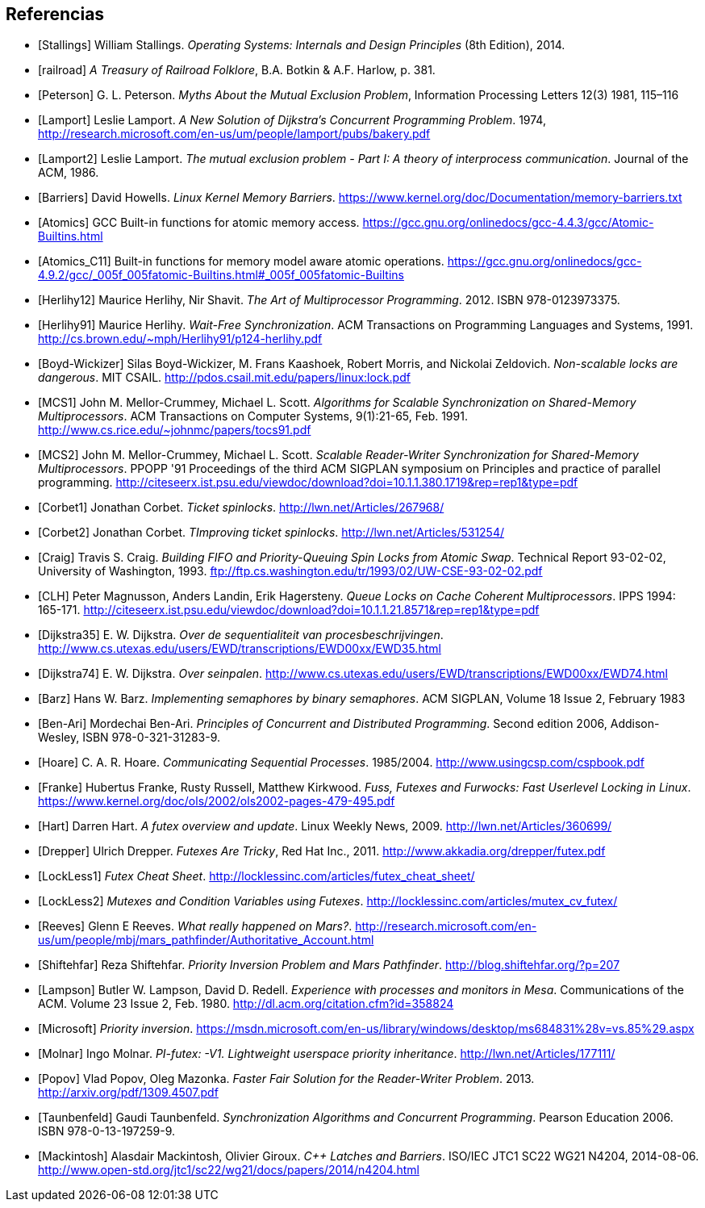 == Referencias

[bibliography]

- [[[Stallings]]] William Stallings. _Operating Systems: Internals and Design Principles_ (8th Edition), 2014.

- [[[railroad]]] _A Treasury of Railroad Folklore_, B.A. Botkin & A.F. Harlow, p. 381.

- [[[Peterson]]] G. L. Peterson. _Myths About the Mutual Exclusion Problem_, Information Processing Letters 12(3) 1981, 115–116

- [[[Lamport]]] Leslie Lamport. _A New Solution of Dijkstra's Concurrent Programming Problem_. 1974, http://research.microsoft.com/en-us/um/people/lamport/pubs/bakery.pdf

- [[[Lamport2]]] Leslie Lamport. _The mutual exclusion problem - Part I: A theory of interprocess communication_. Journal of the ACM, 1986.

- [[[Barriers]]] David Howells. _Linux Kernel Memory Barriers_.
https://www.kernel.org/doc/Documentation/memory-barriers.txt

- [[[Atomics]]] GCC Built-in functions for atomic memory access. https://gcc.gnu.org/onlinedocs/gcc-4.4.3/gcc/Atomic-Builtins.html

- [[[Atomics_C11]]] Built-in functions for memory model aware atomic operations. https://gcc.gnu.org/onlinedocs/gcc-4.9.2/gcc/_005f_005fatomic-Builtins.html#_005f_005fatomic-Builtins

- [[[Herlihy12]]] Maurice Herlihy, Nir Shavit. _The Art of Multiprocessor Programming_. 2012. ISBN 978-0123973375.

- [[[Herlihy91]]] Maurice Herlihy. _Wait-Free Synchronization_. ACM Transactions on Programming Languages and Systems, 1991. http://cs.brown.edu/~mph/Herlihy91/p124-herlihy.pdf

- [[[Boyd-Wickizer]]] Silas Boyd-Wickizer, M. Frans Kaashoek, Robert Morris, and Nickolai Zeldovich. _Non-scalable locks are dangerous_. MIT CSAIL. http://pdos.csail.mit.edu/papers/linux:lock.pdf

- [[[MCS1]]] John M. Mellor-Crummey, Michael L. Scott. _Algorithms for Scalable Synchronization on Shared-Memory Multiprocessors_. ACM Transactions on Computer Systems, 9(1):21-65, Feb. 1991. http://www.cs.rice.edu/~johnmc/papers/tocs91.pdf

- [[[MCS2]]] John M. Mellor-Crummey, Michael L. Scott. _Scalable Reader-Writer Synchronization for Shared-Memory Multiprocessors_. PPOPP '91 Proceedings of the third ACM SIGPLAN symposium on Principles and practice of parallel programming. http://citeseerx.ist.psu.edu/viewdoc/download?doi=10.1.1.380.1719&rep=rep1&type=pdf

- [[[Corbet1]]] Jonathan Corbet. _Ticket spinlocks_. http://lwn.net/Articles/267968/

- [[[Corbet2]]] Jonathan Corbet. _TImproving ticket spinlocks_. http://lwn.net/Articles/531254/

- [[[Craig]]] Travis S. Craig. _Building FIFO and Priority-Queuing Spin Locks from Atomic Swap_. Technical Report 93-02-02, University of Washington, 1993. ftp://ftp.cs.washington.edu/tr/1993/02/UW-CSE-93-02-02.pdf

- [[[CLH]]] Peter Magnusson, Anders Landin, Erik Hagersteny. _Queue Locks on Cache Coherent Multiprocessors_.  IPPS 1994: 165-171. http://citeseerx.ist.psu.edu/viewdoc/download?doi=10.1.1.21.8571&rep=rep1&type=pdf

- [[[Dijkstra35]]] E. W. Dijkstra. _Over de sequentialiteit van procesbeschrijvingen_. http://www.cs.utexas.edu/users/EWD/transcriptions/EWD00xx/EWD35.html

- [[[Dijkstra74]]] E. W. Dijkstra. _Over seinpalen_. http://www.cs.utexas.edu/users/EWD/transcriptions/EWD00xx/EWD74.html

- [[[Barz]]] Hans W. Barz. _Implementing semaphores by binary semaphores_. ACM SIGPLAN, Volume 18 Issue 2, February 1983

- [[[Ben-Ari]]] Mordechai Ben-Ari. _Principles of Concurrent and Distributed Programming_. Second edition 2006, Addison-Wesley, ISBN 978-0-321-31283-9.

- [[[Hoare]]] C. A. R. Hoare. _Communicating Sequential Processes_. 1985/2004. http://www.usingcsp.com/cspbook.pdf

- [[[Franke]]] Hubertus Franke, Rusty Russell, Matthew Kirkwood. _Fuss, Futexes and Furwocks: Fast Userlevel Locking in Linux_. https://www.kernel.org/doc/ols/2002/ols2002-pages-479-495.pdf

- [[[Hart]]] Darren Hart. _A futex overview and update_. Linux Weekly News, 2009. http://lwn.net/Articles/360699/

- [[[Drepper]]] Ulrich Drepper. _Futexes Are Tricky_, Red Hat Inc., 2011. http://www.akkadia.org/drepper/futex.pdf

- [[[LockLess1]]] _Futex Cheat Sheet_. http://locklessinc.com/articles/futex_cheat_sheet/

- [[[LockLess2]]] _Mutexes and Condition Variables using Futexes_. http://locklessinc.com/articles/mutex_cv_futex/

- [[[Reeves]]] Glenn E Reeves. _What really happened on Mars?_. http://research.microsoft.com/en-us/um/people/mbj/mars_pathfinder/Authoritative_Account.html

- [[[Shiftehfar]]] Reza Shiftehfar. _Priority Inversion Problem and Mars Pathfinder_. http://blog.shiftehfar.org/?p=207


- [[[Lampson]]] Butler W. Lampson, David D. Redell. _Experience with processes and monitors in Mesa_. Communications of the ACM. Volume 23 Issue 2, Feb. 1980. http://dl.acm.org/citation.cfm?id=358824


- [[[Microsoft]]] _Priority inversion_. https://msdn.microsoft.com/en-us/library/windows/desktop/ms684831%28v=vs.85%29.aspx


- [[[Molnar]]] Ingo Molnar. _PI-futex: -V1. Lightweight userspace priority inheritance_. http://lwn.net/Articles/177111/

- [[[Popov]]] Vlad Popov, Oleg Mazonka. _Faster Fair Solution for the Reader-Writer Problem_. 2013. http://arxiv.org/pdf/1309.4507.pdf

- [[[Taunbenfeld]]] Gaudi Taunbenfeld. _Synchronization Algorithms and Concurrent Programming_. Pearson Education 2006. ISBN 978-0-13-197259-9.

- [[[Mackintosh]]] Alasdair Mackintosh, Olivier Giroux. _C++ Latches and Barriers_. ISO/IEC JTC1 SC22 WG21 N4204, 2014-08-06. http://www.open-std.org/jtc1/sc22/wg21/docs/papers/2014/n4204.html

////
 - [[[Kragen15]]] https://twitter.com/kragen/status/559853014450974721


// Axioms for Concurrent Objects  http://pdf.aminer.org/000/546/306/axioms_for_concurrent_objects.pdf<
////
